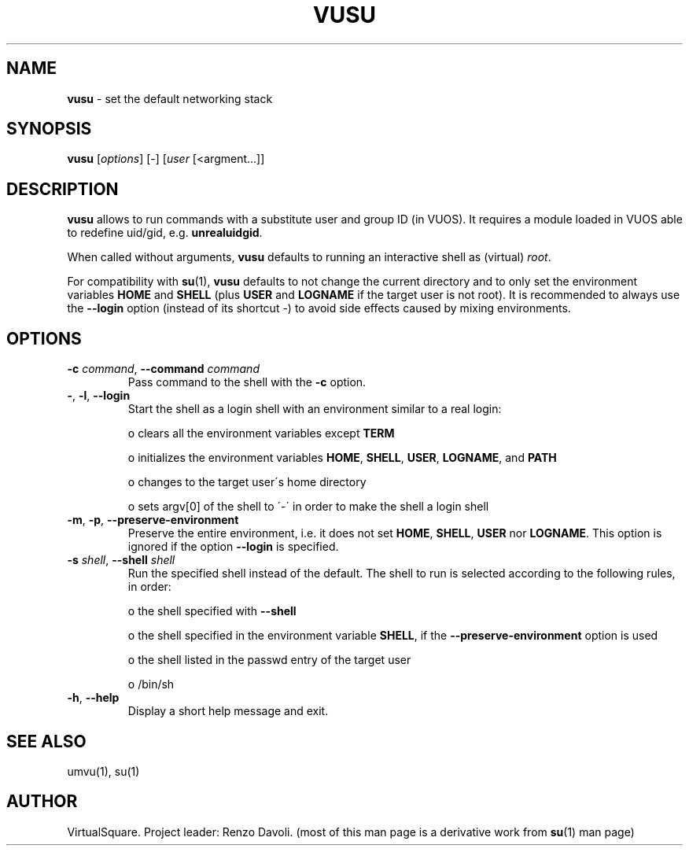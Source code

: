 .\" Copyright (C) 2019 VirtualSquare. Project Leader: Renzo Davoli
.\"
.\" This is free documentation; you can redistribute it and/or
.\" modify it under the terms of the GNU General Public License,
.\" as published by the Free Software Foundation, either version 2
.\" of the License, or (at your option) any later version.
.\"
.\" The GNU General Public License's references to "object code"
.\" and "executables" are to be interpreted as the output of any
.\" document formatting or typesetting system, including
.\" intermediate and printed output.
.\"
.\" This manual is distributed in the hope that it will be useful,
.\" but WITHOUT ANY WARRANTY; without even the implied warranty of
.\" MERCHANTABILITY or FITNESS FOR A PARTICULAR PURPOSE.  See the
.\" GNU General Public License for more details.
.\"
.\" You should have received a copy of the GNU General Public
.\" License along with this manual; if not, write to the Free
.\" Software Foundation, Inc., 51 Franklin St, Fifth Floor, Boston,
.\" MA 02110-1301 USA.
.\"
.\" generated with Ronn-NG/v0.8.0
.\" http://github.com/apjanke/ronn-ng/tree/0.8.0
.TH "VUSU" "1" "October 2019" "VirtualSquare-VUOS"
.SH "NAME"
\fBvusu\fR \- set the default networking stack
.SH "SYNOPSIS"
\fBvusu\fR [\fIoptions\fR] [\-] [\fIuser\fR [<argment\|\.\|\.\|\.]]
.SH "DESCRIPTION"
\fBvusu\fR allows to run commands with a substitute user and group ID (in VUOS)\. It requires a module loaded in VUOS able to redefine uid/gid, e\.g\. \fBunrealuidgid\fR\.
.P
When called without arguments, \fBvusu\fR defaults to running an interactive shell as (virtual) \fIroot\fR\.
.P
For compatibility with \fBsu\fR(1), \fBvusu\fR defaults to not change the current directory and to only set the environment variables \fBHOME\fR and \fBSHELL\fR (plus \fBUSER\fR and \fBLOGNAME\fR if the target user is not root)\. It is recommended to always use the \fB\-\-login\fR option (instead of its shortcut \-) to avoid side effects caused by mixing environments\.
.SH "OPTIONS"
.TP
\fB\-c\fR \fIcommand\fR, \fB\-\-command\fR \fIcommand\fR
Pass command to the shell with the \fB\-c\fR option\.
.TP
\fB\-\fR, \fB\-l\fR, \fB\-\-login\fR
Start the shell as a login shell with an environment similar to a real login:
.IP
o clears all the environment variables except \fBTERM\fR
.IP
o initializes the environment variables \fBHOME\fR, \fBSHELL\fR, \fBUSER\fR, \fBLOGNAME\fR, and \fBPATH\fR
.IP
o changes to the target user\'s home directory
.IP
o sets argv[0] of the shell to \'\-\' in order to make the shell a login shell
.TP
\fB\-m\fR, \fB\-p\fR, \fB\-\-preserve\-environment\fR
Preserve the entire environment, i\.e\. it does not set \fBHOME\fR, \fBSHELL\fR, \fBUSER\fR nor \fBLOGNAME\fR\. This option is ignored if the option \fB\-\-login\fR is specified\.
.TP
\fB\-s\fR \fIshell\fR, \fB\-\-shell\fR \fIshell\fR
Run the specified shell instead of the default\. The shell to run is selected according to the following rules, in order:
.IP
o the shell specified with \fB\-\-shell\fR
.IP
o the shell specified in the environment variable \fBSHELL\fR, if the \fB\-\-preserve\-environment\fR option is used
.IP
o the shell listed in the passwd entry of the target user
.IP
o /bin/sh
.TP
\fB\-h\fR, \fB\-\-help\fR
Display a short help message and exit\.
.SH "SEE ALSO"
umvu(1), su(1)
.SH "AUTHOR"
VirtualSquare\. Project leader: Renzo Davoli\. (most of this man page is a derivative work from \fBsu\fR(1) man page)
